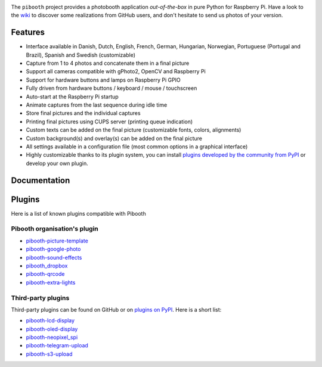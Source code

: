 |Pibooth|

|PythonVersions| |PypiPackage| |Downloads| |Tests| |Codecov|

The ``pibooth`` project provides a photobooth application *out-of-the-box* in pure Python
for Raspberry Pi. Have a look to the `wiki <https://github.com/pibooth/pibooth/wiki>`_
to discover some realizations from GitHub users, and don't hesitate to send us
photos of your version.

.. image:: https://raw.githubusercontent.com/pibooth/pibooth/master/docs/images/background_samples.png
   :align: center
   :alt: Settings

Features
--------

* Interface available in Danish, Dutch, English, French, German, Hungarian, Norwegian, Portuguese (Portugal and Brazil), Spanish and Swedish (customizable)
* Capture from 1 to 4 photos and concatenate them in a final picture
* Support all cameras compatible with gPhoto2, OpenCV and Raspberry Pi
* Support for hardware buttons and lamps on Raspberry Pi GPIO
* Fully driven from hardware buttons / keyboard / mouse / touchscreen
* Auto-start at the Raspberry Pi startup
* Animate captures from the last sequence during idle time
* Store final pictures and the individual captures
* Printing final pictures using CUPS server (printing queue indication)
* Custom texts can be added on the final picture (customizable fonts, colors, alignments)
* Custom background(s) and overlay(s) can be added on the final picture
* All settings available in a configuration file (most common options in a graphical interface)
* Highly customizable thanks to its plugin system, you can install
  `plugins developed by the community from PyPI  <https://pypi.org/search/?q=pibooth>`_
  or develop your own plugin.

Documentation
-------------

.. image:: https://raw.githubusercontent.com/pibooth/pibooth/master/docs/images/documentation.png
   :align: center
   :alt: Documentation
   :target: https://pibooth.readthedocs.io/en/stable
   :height: 200px

Plugins
-------

Here is a list of known plugins compatible with Pibooth

Pibooth organisation's plugin
=============================

- `pibooth-picture-template <https://github.com/pibooth/pibooth-picture-template>`_
- `pibooth-google-photo <https://github.com/pibooth/pibooth-google-photo>`_
- `pibooth-sound-effects <https://github.com/pibooth/pibooth-sound-effects>`_
- `pibooth_dropbox <https://github.com/pibooth/pibooth-dropbox>`_
- `pibooth-qrcode <https://github.com/pibooth/pibooth-qrcode>`_
- `pibooth-extra-lights <https://github.com/pibooth/pibooth-extra-lights>`_

Third-party plugins
===================

Third-party plugins can be found on GitHub or on `plugins on PyPI  <https://pypi.org/search/?q=pibooth>`_.
Here is a short list:

- `pibooth-lcd-display <https://pypi.org/project/pibooth-lcd-display>`_
- `pibooth-oled-display <https://pypi.org/project/pibooth-oled-display>`_
- `pibooth-neopixel_spi <https://github.com/peteoheat/pibooth-neopixel_spi>`_
- `pibooth-telegram-upload <https://pypi.org/project/pibooth-telegram-upload>`_
- `pibooth-s3-upload <https://pypi.org/project/pibooth-s3-upload>`_


.. |Pibooth| image:: https://raw.githubusercontent.com/pibooth/pibooth/master/docs/pibooth.png
   :align: middle

.. |PythonVersions| image:: https://img.shields.io/badge/python-3.6+-red.svg
   :target: https://www.python.org/downloads
   :alt: Python 3.6+

.. |PypiPackage| image:: https://badge.fury.io/py/pibooth.svg
   :target: https://pypi.org/project/pibooth
   :alt: PyPi package

.. |Downloads| image:: https://img.shields.io/pypi/dm/pibooth?color=purple
   :target: https://pypi.org/project/pibooth
   :alt: PyPi downloads

.. |Tests| image:: https://github.com/pibooth/pibooth/actions/workflows/tests.yml/badge.svg?branch=master
   :target: https://github.com/pibooth/pibooth/actions/workflows/tests.yml?query=branch%3Amaster
   :alt: Tests

.. |Codecov| image:: https://codecov.io/gh/pibooth/pibooth/branch/master/graph/badge.svg
    :target: https://codecov.io/gh/pibooth/pibooth
    :alt: Codecov
